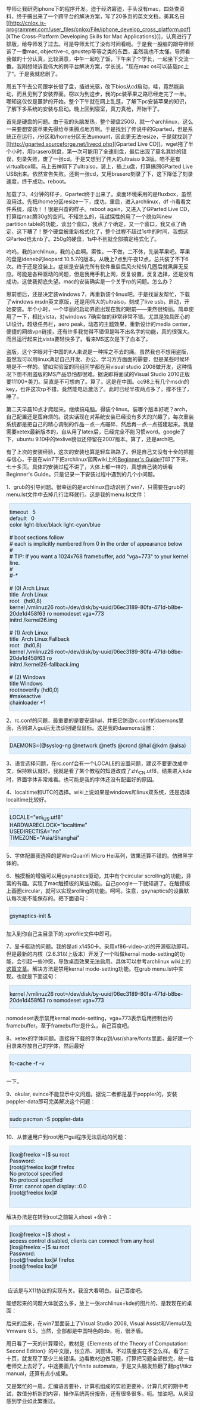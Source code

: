 导师让我研究iphone下的程序开发。迫于经济窘迫，手头没有mac，四处查资料，终于搞出来了一个跨平台的解决方案，写了20多页的英文文档[[file:///tmp/moz-screenshot.png]]，美其名曰[[http://cnlox.is-programmer.com/user_files/cnlox/File/iphone_develop_cross_platform.pdf][《The
Cross-Platform Developing Skills for Mac
Applications》]]，认真进行了排版，给导师发了过去。可是导师太忙了没有时间看呃。于是我一股脑的跟导师倾诉了一番mac,
objective-c,
gnustep等等之类的东西，虽然我也不太懂。导师看我做的十分认真，比较满意，中午一起吃了饭，下午来了个学长，一起坐下交流一番。我刚想倾诉我伟大的跨平台解决方案，学长说，"现在mac
os可以装载pc上了“。于是我就悲剧了。

周五下午去公司跟学长借了盘，插进光驱，改下bios从cd启动，哇，竟然能启动，而且见到了安装界面。窃以为到这步，我的pc装苹果之路已经走完了一半。哪知这仅仅是噩梦的开始。整个下午就在网上乱逛，了解下pc安装苹果的知识，了解下多系统的安装与启动。晚上回到寝室，真刀真枪，开始干了。

首先是硬盘的问题。由于我的头脑发热，整个硬盘250G，就一个archlinux，这么一来要想安装苹果先得给苹果腾点地方啊。于是找到了传说中的Gparted，但是系统正在运行，/分区和/home分区无法umount，因此更无法resize，于是就找到了[[http://gparted.sourceforge.net/livecd.php][Gparted
Live
CD]]。wget拖了半个小时，用brasero刻盘，第一次可能用了全速刻盘，最后出现了莫名其妙的错误，刻录失败，废了一张cd。于是又想到了伟大的ultraiso
9.3版。咱不是有virtualbox嘛。马上去神网下了ultraiso，装上，插上u盘，打算搞鸽GParted
Live
USB出来。依然宣告失败。还剩一张cd，又用brasero刻录了下，这下降低了刻录速度，终于成功。reboot。

加载了3、4分钟的样子，Gparted终于出来了。桌面环境采用的是fluxbox，虽然没用过。先把/home分区resize一下，成功。重启，进入archlinux，df
-h看看文件系统，成功！！很是兴奋的样子。reboot again，又进入了GParted
Live CD，打算给mac腾30g的空间。不知怎么的，我试探性的用了一个貌似叫new
partition
table的功能，谈出个窗口，我点了个确定，又一个窗口，我又点了确定，这下糟了！整个硬盘被重新格式化了，整个过程不超过1s中的时间，我想这GParted也太nb了。250g的硬盘，1s中不到就全部搞定格式化了。

呜呜，我的archlinux，我的心血啊。索性，一不做，二不休，先装苹果吧。苹果的盘是ideneb的leopard
10.5.7的版本。从晚上7点到午夜12点，总共装了不下6次。终于还是没装上。症状是安装完所有软件重启后风火轮转几圈后就黑屏无反应。可能是各种驱动的问题，但是我用手机上网，反复设置，反复选择，还是没有成功，这使我彻底失望。mac的安装确实是一个关乎rp的问题。怎么办？

思前想后，还是决定装windows
7，再重新装个linux吧。于是找室友帮忙，下载了windows
msdn英文原版，还是用伟大的ultraiso，刻成了live
usb，启动，开始安装。半个小时，一个华丽的启动界面出现在我的眼前------果然很绚丽。简单使用了一下，相比vista，对windows
7确实做的非常非常不错。尤其是独具匠心的UI设计。超级任务栏，aero
peak，动态的主题效果，重新设计的media
center，便捷的网络vpn链接，还有许多我觉得不错但是叫不出名字的功能，真的很强大。而且运行起来比vista要轻快多了。看来MS这次是下了血本了。

盗版，这个字眼对于中国的it人来说是一种挥之不去的痛。虽然我也不想用盗版，虽然我可以用linux满足自己开发、办公、学习方方面面的需要，但是某些时候环境是不一样的。譬如实验室的同组同学都在用visual
studio
2008做开发，这种情况下想不用盗版的MS产品恐怕都很难。据说即将面试的Visual
Studio
2010正版要11100+美刀。简直是不可想向了。算了。这是在中国。cc98上有几个msdn的key，也许这次rp不错，竟然能电话激活了。此时已经半夜两点多了，撑不住了，睡了。

第二天早晨10点才爬起来。继续搞电脑。得装个linux。装哪个版本好呢？arch，自己配置还是蛮麻烦的。说实话现在对系统安装已经没有多大的兴趣了。每次重装系统都是把自己的精心调制的作品一点一点碾碎，然后再一点一点搭建起来。我是需要xetex最新版本的，自从用了latex后，已经完全不能习惯word。google了下，ubuntu
9.10中的texlive貌似还停留在2007版本。算了，还是arch吧。

有了上次的安装经验，这次的安装也算是轻车熟路了。但是自己又没有十全的把握与信心，于是在win7下把archlinux官网wiki上的[[http://wiki.archlinux.org/index.php/Beginners%27_Guide][Beginner's
Guide]]打印了下来，七十多页。具体的安装过程不讲了，大体上都一样的，真想自己装的话看Beginner's
Guide。只是记录一下安装过程中遇到的几个小问题。

1、grub的引导问题。很幸运的是archlinux自动识别了win7，只需要在grub的menu.lst文件中去掉几行注释就行。这是我的menu.lst文件： 

#+BEGIN_HTML
  <div class="hl_result">
#+END_HTML

#+BEGIN_HTML
  <div class="bash"
  style="border: 1px solid rgb(191, 208, 217); margin: 8px; padding: 0px; background: rgb(221, 238, 255) none repeat scroll 0% 0%; color: rgb(0, 0, 0); -moz-background-clip: border; -moz-background-origin: padding; -moz-background-inline-policy: continuous;">
#+END_HTML

# general configuration:\\
timeout   5\\
default   0\\
color light-blue/black light-cyan/blue\\
\\
# boot sections follow\\
# each is implicitly numbered from 0 in the order of appearance below\\
#\\
# TIP: If you want a 1024x768 framebuffer, add "vga=773" to your kernel
line.\\
#\\
#-*\\
\\
# (0) Arch Linux\\
title  Arch Linux\\
root   (hd0,8)\\
kernel /vmlinuz26
root=/dev/disk/by-uuid/06ec3189-80fa-471d-b8be-20de1d458f63 ro nomodeset
vga=773\\
initrd /kernel26.img\\
\\
# (1) Arch Linux\\
title  Arch Linux Fallback\\
root   (hd0,8)\\
kernel /vmlinuz26
root=/dev/disk/by-uuid/06ec3189-80fa-471d-b8be-20de1d458f63 ro\\
initrd /kernel26-fallback.img\\
\\
# (2) Windows\\
title Windows\\
rootnoverify (hd0,0)\\
#makeactive\\
chainloader +1

#+BEGIN_HTML
  </div>
#+END_HTML

#+BEGIN_HTML
  </div>
#+END_HTML

2、rc.conf的问题，最重要的是要安装hal，并把它防盗rc.conf的daemons里面，否则进入gui后无法识别键盘鼠标。这是我的daemons设置：

#+BEGIN_HTML
  <div class="hl_result">
#+END_HTML

#+BEGIN_HTML
  <div class="bash"
  style="border: 1px solid rgb(191, 208, 217); margin: 8px; padding: 0px; background: rgb(221, 238, 255) none repeat scroll 0% 0%; color: rgb(0, 0, 0); -moz-background-clip: border; -moz-background-origin: padding; -moz-background-inline-policy: continuous;">
#+END_HTML

DAEMONS=(@syslog-ng @network @netfs @crond @hal @kdm @alsa)

#+BEGIN_HTML
  </div>
#+END_HTML

#+BEGIN_HTML
  </div>
#+END_HTML

3、语言选择问题，在rc.conf会有一个LOCALE的设置问题，建议不要更改成中文，保持默认就好。我就是看了某个教程的知道改成了zh\_CN.utf8，结果进入kde时，界面字体非常难看。也可能是我的字体还没有配置好的原因。

4、localtime和UTC的选择。wiki上说如果是windows和linux双系统，还是选择localtime比较好。

#+BEGIN_HTML
  <div class="hl_result">
#+END_HTML

#+BEGIN_HTML
  <div class="bash"
  style="border: 1px solid rgb(191, 208, 217); margin: 8px; padding: 0px; background: rgb(221, 238, 255) none repeat scroll 0% 0%; color: rgb(0, 0, 0); -moz-background-clip: border; -moz-background-origin: padding; -moz-background-inline-policy: continuous;">
#+END_HTML

LOCALE="en\_US.utf8"\\
HARDWARECLOCK="localtime"\\
USEDIRECTISA="no"\\
TIMEZONE="Asia/Shanghai"

#+BEGIN_HTML
  </div>
#+END_HTML

#+BEGIN_HTML
  </div>
#+END_HTML

5、字体配置我选择的是WenQuanYi Micro
Hei系列，效果还算不错的。仿雅黑字体的。

6、触摸板的增强可以用gsynaptics驱动，其中有个circular
scrolling的功能，非常的有趣。实现了mac触摸板的某些功能。自己google一下就知道了。在触摸板上画圈circular，就可以实现srolling的功能。呵呵。注意，gsynaptics的设置默认每次是不能保存的。把下面语句：

#+BEGIN_HTML
  <div class="hl_result">
#+END_HTML

#+BEGIN_HTML
  <div class="bash"
  style="border: 1px solid rgb(191, 208, 217); margin: 8px; padding: 0px; background: rgb(221, 238, 255) none repeat scroll 0% 0%; color: rgb(0, 0, 0); -moz-background-clip: border; -moz-background-origin: padding; -moz-background-inline-policy: continuous;">
#+END_HTML

gsynaptics-init &

#+BEGIN_HTML
  </div>
#+END_HTML

#+BEGIN_HTML
  </div>
#+END_HTML

加入到你自己主目录下的.xprofile文件中即可。

7、显卡驱动的问题。我的是ati
x1450卡。采用xf86-video-ati的开源驱动即可。但是最新的内核（2.6.31以上版本）开发了一个叫做kernal
mode-setting的功能，会引起一些冲突，导致桌面效果无法启用。具体可以参考archlinux
wiki上的[[http://wiki.archlinux.org/index.php/ATI][这篇文章]]。解决方法是禁用kernal
mode-setting功能。在grub menu.lst中实现。也就是下面这句：

#+BEGIN_HTML
  <div class="hl_result">
#+END_HTML

#+BEGIN_HTML
  <div class="bash"
  style="border: 1px solid rgb(191, 208, 217); margin: 8px; padding: 0px; background: rgb(221, 238, 255) none repeat scroll 0% 0%; color: rgb(0, 0, 0); -moz-background-clip: border; -moz-background-origin: padding; -moz-background-inline-policy: continuous;">
#+END_HTML

kernel /vmlinuz26
root=/dev/disk/by-uuid/06ec3189-80fa-471d-b8be-20de1d458f63 ro nomodeset
vga=773

#+BEGIN_HTML
  </div>
#+END_HTML

#+BEGIN_HTML
  </div>
#+END_HTML

nomodeset表示禁用kernal
mode-setting，vga=773表示启用控制台的framebuffer。至于framebuffer是什么，自己百度吧。

8、xetex的字体问题。直接将下载的字体cp到/usr/share/fonts里面，最好建一个目录来存放自己的字体，然后最好

#+BEGIN_HTML
  <div class="hl_result">
#+END_HTML

#+BEGIN_HTML
  <div class="bash"
  style="border: 1px solid rgb(191, 208, 217); margin: 8px; padding: 0px; background: rgb(221, 238, 255) none repeat scroll 0% 0%; color: rgb(0, 0, 0); -moz-background-clip: border; -moz-background-origin: padding; -moz-background-inline-policy: continuous;">
#+END_HTML

fc-cache -f -v

#+BEGIN_HTML
  </div>
#+END_HTML

#+BEGIN_HTML
  </div>
#+END_HTML

一下。

9、okular,
evince不能显示中文问题。据说二者都是基于poppler的，安装poppler-data即可完美解决这个问题：

#+BEGIN_HTML
  <div class="hl_result">
#+END_HTML

#+BEGIN_HTML
  <div class="bash"
  style="border: 1px solid rgb(191, 208, 217); margin: 8px; padding: 0px; background: rgb(221, 238, 255) none repeat scroll 0% 0%; color: rgb(0, 0, 0); -moz-background-clip: border; -moz-background-origin: padding; -moz-background-inline-policy: continuous;">
#+END_HTML

sudo pacman -S poppler-data

#+BEGIN_HTML
  </div>
#+END_HTML

#+BEGIN_HTML
  </div>
#+END_HTML

10、从普通用户到root用户gui程序无法启动的问题：

#+BEGIN_HTML
  <div class="hl_result">
#+END_HTML

#+BEGIN_HTML
  <div class="bash"
  style="border: 1px solid rgb(191, 208, 217); margin: 8px; padding: 0px; background: rgb(221, 238, 255) none repeat scroll 0% 0%; color: rgb(0, 0, 0); -moz-background-clip: border; -moz-background-origin: padding; -moz-background-inline-policy: continuous;">
#+END_HTML

[lox@freelox ~]$ su root\\
Password:\\
[root@freelox lox]# firefox\\
No protocol specified\\
No protocol specified\\
Error: cannot open display: :0.0\\
[root@freelox lox]#\\
 

#+BEGIN_HTML
  </div>
#+END_HTML

#+BEGIN_HTML
  </div>
#+END_HTML

解决办法是在转到root之前输入xhost +命令：

#+BEGIN_HTML
  <div class="hl_result">
#+END_HTML

#+BEGIN_HTML
  <div class="bash"
  style="border: 1px solid rgb(191, 208, 217); margin: 8px; padding: 0px; background: rgb(221, 238, 255) none repeat scroll 0% 0%; color: rgb(0, 0, 0); -moz-background-clip: border; -moz-background-origin: padding; -moz-background-inline-policy: continuous;">
#+END_HTML

[lox@freelox ~]$ xhost +\\
access control disabled, clients can connect from any host\\
[lox@freelox ~]$ su root\\
Password:\\
[root@freelox lox]# firefox\\
[root@freelox lox]#\\
 

#+BEGIN_HTML
  </div>
#+END_HTML

#+BEGIN_HTML
  </div>
#+END_HTML

 应该是与X11协议的实现有关。我没大看明白。自己百度吧。

能想起来的问题大体就这么多，放上一张archlinux+kde的图片的，是我现在的桌面：[[http://cnlox.is-programmer.com/javascripts/fckeditor/editor/images/smiley/chito/shades_smile.gif]]

[[/user_files/cnlox/Image/arch/archlinux.jpeg]]

后来的后来，在win7里面装上了Visual Studio 2008, Visual
Assist和Viemu以及Vmware 6.5，当然，全部都是中国特色的db，呃，很矛盾。

周日看了一天的计算理论，教材是《Elements of the Theory of Computation:
Second
Edition》的中文版，张立昂、刘田译。不过质量实在不怎么样。看了三十页，就发现了至少三处错误。边看教材边做习题，打算把习题全部做完，统一给老师交上去好了。中途要画几个finite
automata，于是又头脑发热翻了翻pgf/tikz manual，还算有点小成果。

又是繁忙的一周，汇编语言要补，计算机组成的实验更要补，计算几何的期中考试，数值分析新的内容，操作系统两份报告，还有很多很多。呃。加油吧。从来没感到学业如此繁重过。
